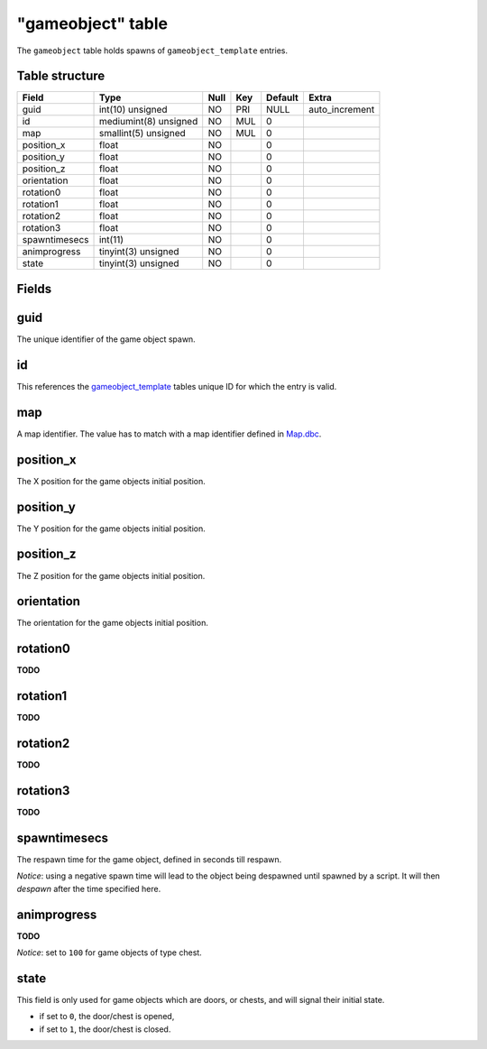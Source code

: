 .. _db-world-gameobject:

==================
"gameobject" table
==================

The ``gameobject`` table holds spawns of ``gameobject_template``
entries.

Table structure
---------------

+-----------------+-------------------------+--------+-------+-----------+-------------------+
| Field           | Type                    | Null   | Key   | Default   | Extra             |
+=================+=========================+========+=======+===========+===================+
| guid            | int(10) unsigned        | NO     | PRI   | NULL      | auto\_increment   |
+-----------------+-------------------------+--------+-------+-----------+-------------------+
| id              | mediumint(8) unsigned   | NO     | MUL   | 0         |                   |
+-----------------+-------------------------+--------+-------+-----------+-------------------+
| map             | smallint(5) unsigned    | NO     | MUL   | 0         |                   |
+-----------------+-------------------------+--------+-------+-----------+-------------------+
| position\_x     | float                   | NO     |       | 0         |                   |
+-----------------+-------------------------+--------+-------+-----------+-------------------+
| position\_y     | float                   | NO     |       | 0         |                   |
+-----------------+-------------------------+--------+-------+-----------+-------------------+
| position\_z     | float                   | NO     |       | 0         |                   |
+-----------------+-------------------------+--------+-------+-----------+-------------------+
| orientation     | float                   | NO     |       | 0         |                   |
+-----------------+-------------------------+--------+-------+-----------+-------------------+
| rotation0       | float                   | NO     |       | 0         |                   |
+-----------------+-------------------------+--------+-------+-----------+-------------------+
| rotation1       | float                   | NO     |       | 0         |                   |
+-----------------+-------------------------+--------+-------+-----------+-------------------+
| rotation2       | float                   | NO     |       | 0         |                   |
+-----------------+-------------------------+--------+-------+-----------+-------------------+
| rotation3       | float                   | NO     |       | 0         |                   |
+-----------------+-------------------------+--------+-------+-----------+-------------------+
| spawntimesecs   | int(11)                 | NO     |       | 0         |                   |
+-----------------+-------------------------+--------+-------+-----------+-------------------+
| animprogress    | tinyint(3) unsigned     | NO     |       | 0         |                   |
+-----------------+-------------------------+--------+-------+-----------+-------------------+
| state           | tinyint(3) unsigned     | NO     |       | 0         |                   |
+-----------------+-------------------------+--------+-------+-----------+-------------------+

Fields
------

guid
----

The unique identifier of the game object spawn.

id
--

This references the `gameobject\_template <gameobject_template>`__
tables unique ID for which the entry is valid.

map
---

A map identifier. The value has to match with a map identifier defined
in `Map.dbc <../dbc/Map.dbc>`__.

position\_x
-----------

The X position for the game objects initial position.

position\_y
-----------

The Y position for the game objects initial position.

position\_z
-----------

The Z position for the game objects initial position.

orientation
-----------

The orientation for the game objects initial position.

rotation0
---------

**TODO**

rotation1
---------

**TODO**

rotation2
---------

**TODO**

rotation3
---------

**TODO**

spawntimesecs
-------------

The respawn time for the game object, defined in seconds till respawn.

*Notice*: using a negative spawn time will lead to the object being
despawned until spawned by a script. It will then *despawn* after the
time specified here.

animprogress
------------

**TODO**

*Notice*: set to ``100`` for game objects of type chest.

state
-----

This field is only used for game objects which are doors, or chests, and
will signal their initial state.

-  if set to ``0``, the door/chest is opened,
-  if set to ``1``, the door/chest is closed.

